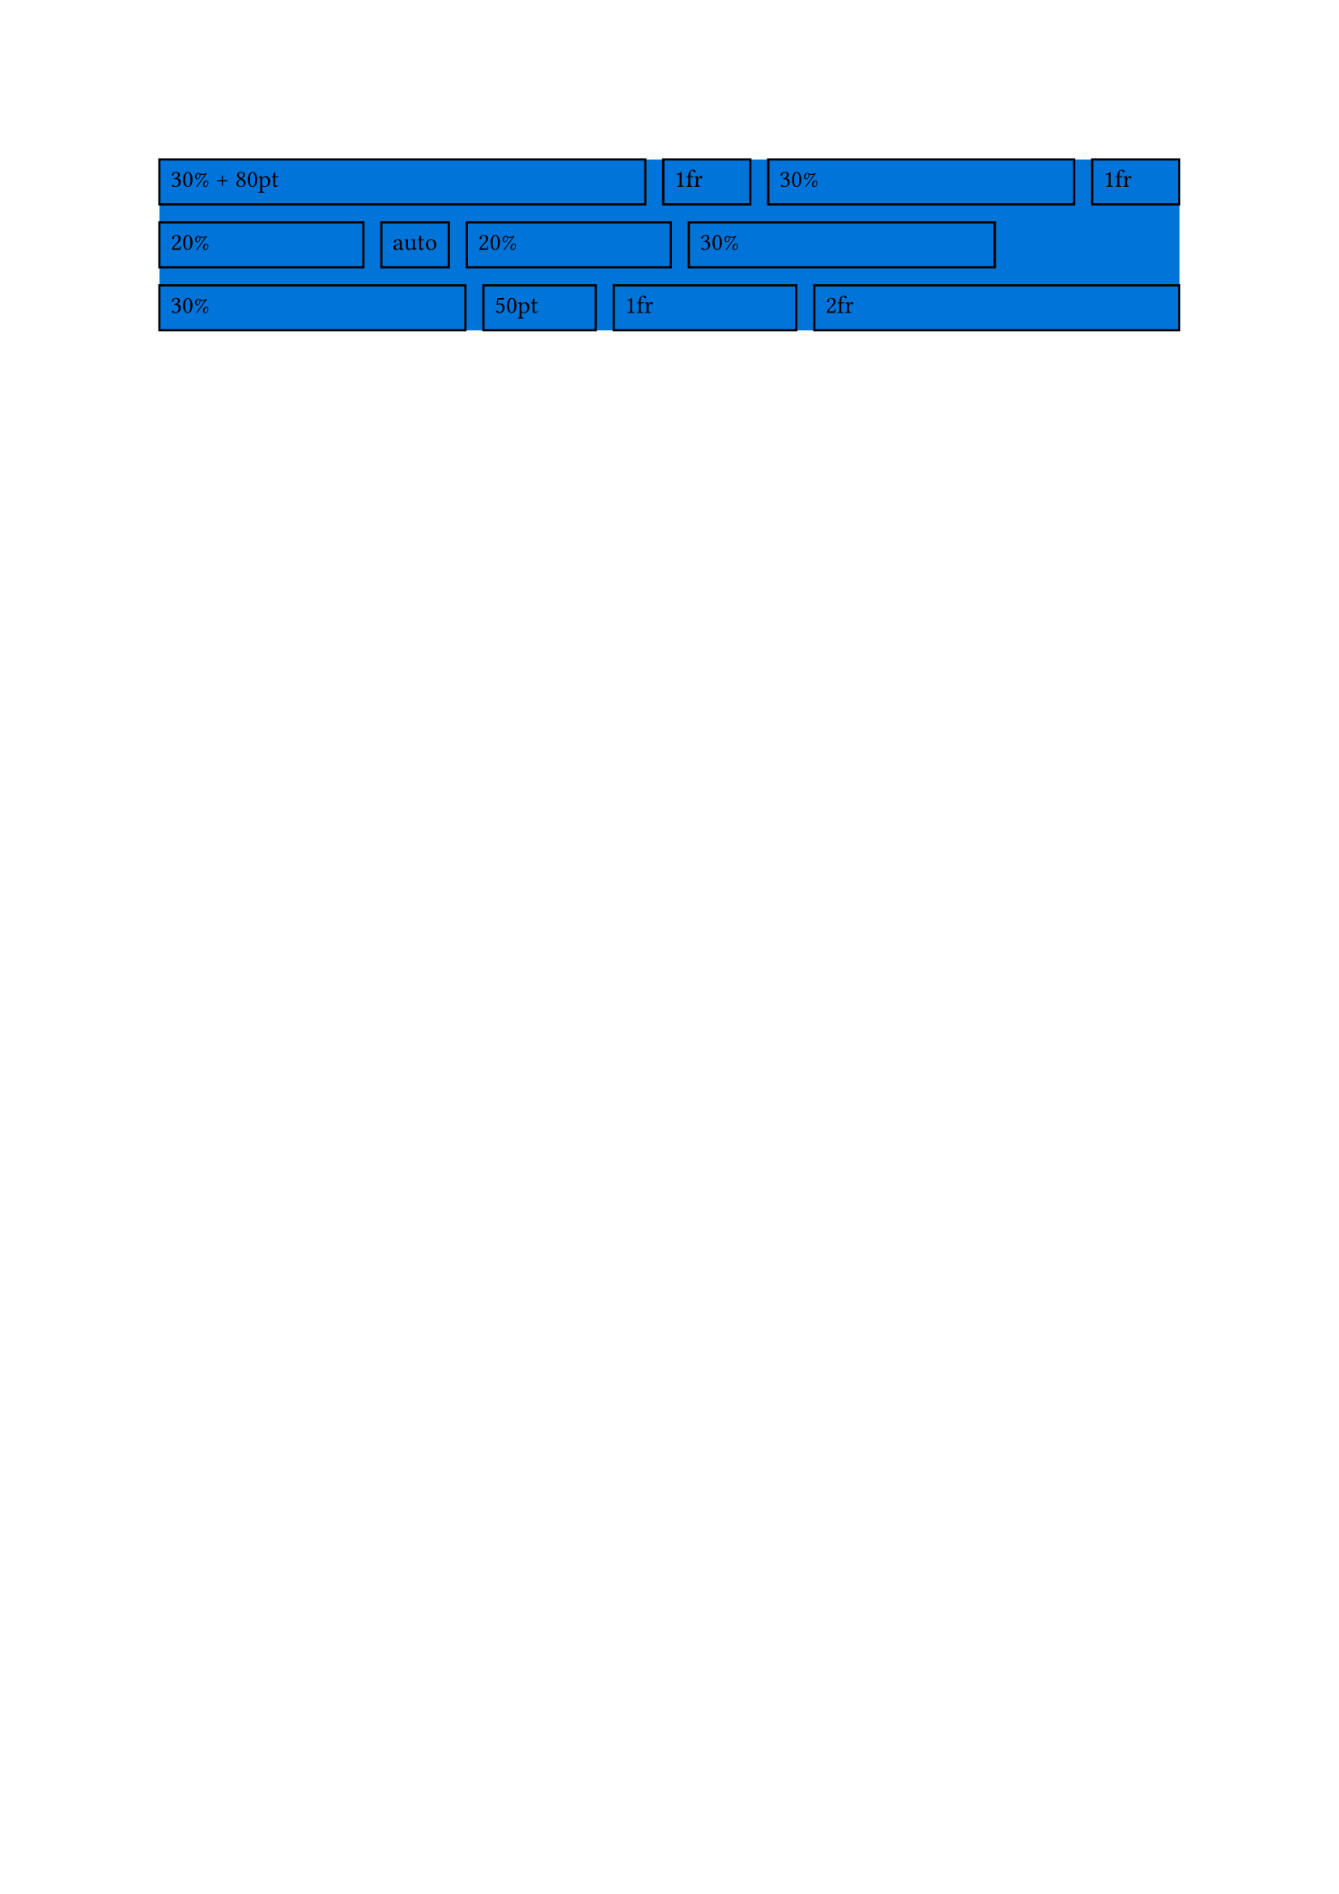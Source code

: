 #let flexwrap(
  flex: auto,
  main-dir: ltr,
  main-spacing: 0% + 0pt,
  cross-dir: ttb,
  cross-spacing: 0% + 0pt,
  ..children,
) = {
  if type(flex) != array {
    flex = children.pos().map(child => flex)
  }

  if (main-dir in (ltr, rtl)) == (cross-dir in (ltr, rtl)) {
    panic("The directions main-dir and cross-dir must be orthogonal.")
  }
  if flex.len() != children.pos().len() {
    panic("The given flex array's length does not match the number of children.")
  }

  let axis = if main-dir in (ltr, rtl) { "x" } else { "y" }

  let axis-box(size: 0pt, content) = if axis == "x" {
    box(width: size, content)
  } else {
    box(height: size, content)
  }

  return layout(((width, height)) => {
    let stacks = ()
    let items = children.pos()
    let remaining-flex = flex

    let main-size = if axis == "x" { width } else { height }
    let cross-size = if axis == "x" { height } else { width }

    let virtual-items = items
      .enumerate()
      .map(((index, item)) => {
        let item-flex = flex.at(index)

        if type(item-flex) == fraction {
          if item-flex <= 0fr {
            panic("Flex paramter can not be 0fr or less.")
          }
          return axis-box(size: 0pt, [])
        }
        if type(item-flex) == length {
          return axis-box(size: item-flex, [])
        }
        if type(item-flex) == ratio {
          let size = item-flex * main-size
          return axis-box(size: size, [])
        }
        if type(item-flex) == relative {
          let size = item-flex.ratio * main-size + item-flex.length
          return axis-box(size: size, [])
        }
        if item-flex == auto {
          return item
        }
        panic("Invalid flex parameter", item-flex)
      })

    while items.len() > 0 {
      let i = 1
      let remaining-size = main-size

      while i < items.len() {
        let test-stack = stack(
          dir: main-dir,
          spacing: main-spacing,
          ..virtual-items.slice(
            0,
            i + 1,
          ),
        )
        let test-measurement = measure(test-stack)
        let test-main-size = if axis == "x" { test-measurement.width } else {
          test-measurement.height
        }

        let test-remaining-size = main-size - test-main-size

        if test-remaining-size < 0pt { break }
        i += 1
        remaining-size = test-remaining-size
      }

      let total-fractional = remaining-flex
        .slice(0, i)
        .filter(v => type(v) == fraction)
        .sum(default: 1fr)

      let row-items = items
        .slice(0, i)
        .enumerate()
        .map(((index, item)) => {
          let item-flex = remaining-flex.at(index)
          if type(item-flex) == fraction {
            if item-flex <= 0fr {
              panic("Flex paramter can not be 0fr or less.")
            }
            let size = remaining-size * (item-flex / total-fractional)

            return axis-box(size: size, item)
          }
          if type(item-flex) == ratio {
            let size = item-flex * main-size
            return axis-box(size: size, item)
          }
          if type(item-flex) == length {
            return axis-box(size: item-flex, item)
          }
          if type(item-flex) == relative {
            let size = item-flex.ratio * main-size + item-flex.length
            return axis-box(size: size, item)
          }
          if item-flex == auto {
            return item
          }
          panic("Invalid flex parameter", item-flex)
        })

      stacks.push(stack(dir: main-dir, spacing: main-spacing, ..row-items))
      remaining-flex = remaining-flex.slice(i)
      items = items.slice(i)
      virtual-items = virtual-items.slice(i)
    }

    stack(
      dir: cross-dir,
      spacing: cross-spacing,
      ..stacks,
    )
  })
}

#box(
  fill: blue,
  flexwrap(
    flex: (30% + 80pt, 1fr, 30%, 1fr, 20%, auto, 20%, 30%, 30%, 50pt, 1fr, 2fr),
    main-dir: ltr,
    main-spacing: 8pt,
    cross-dir: ttb,
    cross-spacing: 8pt,
    rect(width: 100%, height: 20pt)[30% + 80pt],
    rect(width: 100%, height: 20pt)[1fr],
    rect(width: 100%, height: 20pt)[30%],
    rect(width: 100%, height: 20pt)[1fr],
    rect(width: 100%, height: 20pt)[20%],
    rect(width: 30pt, height: 20pt)[auto],
    rect(width: 100%, height: 20pt)[20%],
    rect(width: 100%, height: 20pt)[30%],
    rect(width: 100%, height: 20pt)[30%],
    rect(width: 100%, height: 20pt)[50pt],
    rect(width: 100%, height: 20pt)[1fr],
    rect(width: 100%, height: 20pt)[2fr],
  ),
)
